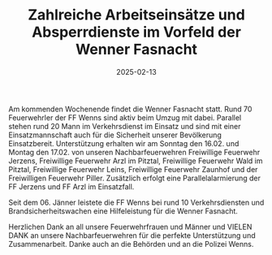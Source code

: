 #+TITLE: Zahlreiche Arbeitseinsätze und Absperrdienste im Vorfeld der Wenner Fasnacht
#+DATE: 2025-02-13
#+FACEBOOK_URL: https://facebook.com/ffwenns/posts/1005343108294808

Am kommenden Wochenende findet die Wenner Fasnacht statt. Rund 70 Feuerwehrler der FF Wenns sind aktiv beim Umzug mit dabei. Parallel stehen rund 20 Mann im Verkehrsdienst im Einsatz und sind mit einer Einsatzmannschaft auch für die Sicherheit unserer Bevölkerung Einsatzbereit. Unterstützung erhalten wir am Sonntag den 16.02. und Montag den 17.02. von unseren Nachbarfeuerwehren Freiwillige Feuerwehr Jerzens, Freiwillige Feuerwehr Arzl im Pitztal, Freiwillige Feuerwehr Wald im Pitztal, Freiwillige Feuerwehr Leins, Freiwillige Feuerwehr Zaunhof und der Freiwilligen Feuerwehr Piller. Zusätzlich erfolgt eine Parallelalarmierung der FF Jerzens und FF Arzl im Einsatzfall.

Seit dem 06. Jänner leistete die FF Wenns bei rund 10 Verkehrsdiensten und Brandsicherheitswachen eine Hilfeleistung für die Wenner Fasnacht.

Herzlichen Dank an all unsere Feuerwehrfrauen und Männer und VIELEN DANK an unsere Nachbarfeuerwehren für die perfekte Unterstützung und Zusammenarbeit. Danke auch an die Behörden und an die Polizei Wenns.
